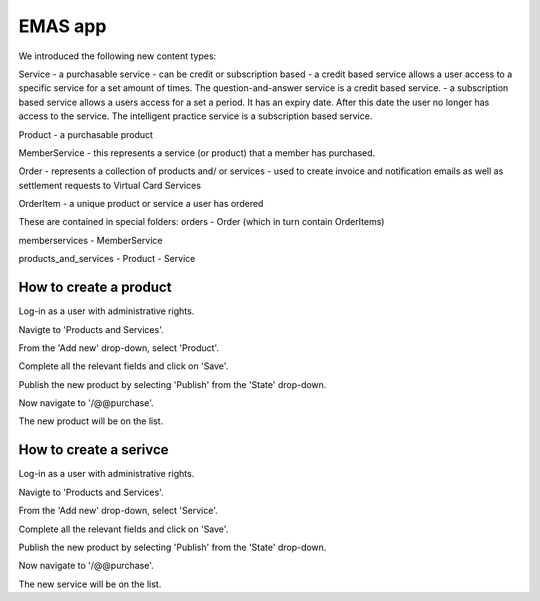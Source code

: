 EMAS app
========

We introduced the following new content types:

Service
- a purchasable service
- can be credit or subscription based
- a credit based service allows a user access to a specific service for a set amount of times. The question-and-answer service is a credit based service.
- a subscription based service allows a users access for a set a period. It has an expiry date. After this date the user no longer has access to the service. The intelligent practice service is a subscription based service.

Product
- a purchasable product

MemberService
- this represents a service (or product) that a member has purchased.

Order
- represents a collection of products and/ or services
- used to create invoice and notification emails as well as settlement requests to Virtual Card Services

OrderItem
- a unique product or service a user has ordered

These are contained in special folders:
orders
- Order (which in turn contain OrderItems)

memberservices
- MemberService

products_and_services
- Product
- Service

How to create a product
~~~~~~~~~~~~~~~~~~~~~~~

Log-in as a user with administrative rights.

Navigte to 'Products and Services'.

From the 'Add new' drop-down, select 'Product'.

Complete all the relevant fields and click on 'Save'.

Publish the new product by selecting 'Publish' from the 'State' drop-down.

Now navigate to '/@@purchase'.

The new product will be on the list.

How to create a serivce
~~~~~~~~~~~~~~~~~~~~~~~

Log-in as a user with administrative rights.

Navigte to 'Products and Services'.

From the 'Add new' drop-down, select 'Service'.

Complete all the relevant fields and click on 'Save'.

Publish the new product by selecting 'Publish' from the 'State' drop-down.

Now navigate to '/@@purchase'.

The new service will be on the list.


